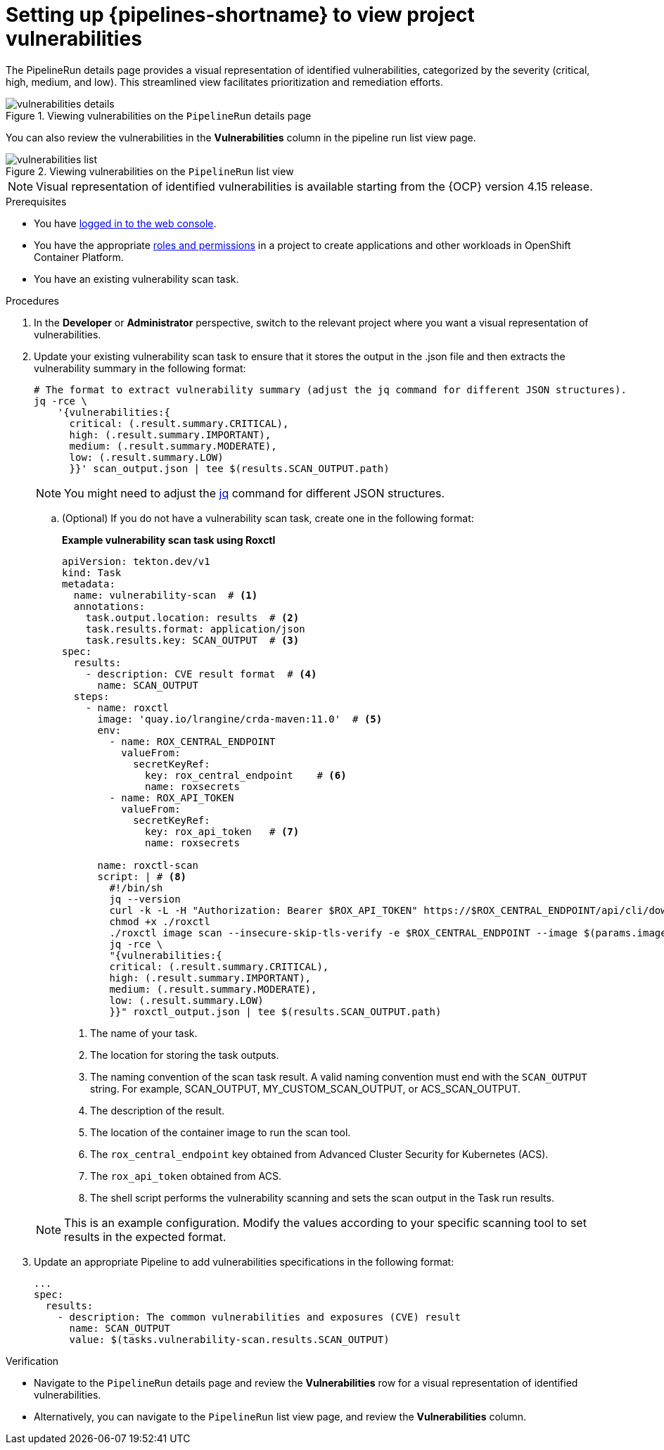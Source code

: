 // This module is included in the following assemblies:
// * secure/setting-up-openshift-pipelines-to-view-software-supply-chain-security-elements.adoc

:_mod-docs-content-type: PROCEDURE
[id="op-setting-up-openshift-pipelines-to-view-project-vulnerabilities_{context}"]
= Setting up {pipelines-shortname} to view project vulnerabilities 

The PipelineRun details page provides a visual representation of identified vulnerabilities,  categorized by the severity (critical, high, medium, and low). This streamlined view facilitates prioritization and remediation efforts.

.Viewing vulnerabilities on the `PipelineRun` details page
image::vulnerabilities_details.png[]

You can also review the vulnerabilities in the *Vulnerabilities* column in the pipeline run list view page.

.Viewing vulnerabilities on the `PipelineRun` list view
image::vulnerabilities_list.png[]

[NOTE]
====
Visual representation of identified vulnerabilities is available starting from the {OCP} version 4.15 release.
====

.Prerequisites

* You have link:https://docs.openshift.com/container-platform/4.14/web_console/web-console.html#web-console[logged in to the web console].

* You have the appropriate link:https://docs.openshift.com/container-platform/4.14/authentication/using-rbac.html#default-roles_using-rbac[roles and permissions] in a project to create applications and other workloads in OpenShift Container Platform.

* You have an existing vulnerability scan task.

.Procedures

. In the *Developer* or *Administrator* perspective, switch to the relevant project where you want a visual representation of vulnerabilities.

. Update your existing vulnerability scan task to ensure that it stores the output in the .json file and then extracts the vulnerability summary in the following format:

+
[source,yaml]
----
# The format to extract vulnerability summary (adjust the jq command for different JSON structures).
jq -rce \ 
    '{vulnerabilities:{
      critical: (.result.summary.CRITICAL),
      high: (.result.summary.IMPORTANT),
      medium: (.result.summary.MODERATE),
      low: (.result.summary.LOW)
      }}' scan_output.json | tee $(results.SCAN_OUTPUT.path)

----
+
[NOTE]
====
You might need to adjust the link:https://jqlang.github.io/jq/download/[jq] command for different JSON structures.
====

.. (Optional) If you do not have a vulnerability scan task, create one in the following format:
+
*Example vulnerability scan task using Roxctl*
+
[source,yaml]
----
apiVersion: tekton.dev/v1
kind: Task
metadata:
  name: vulnerability-scan  # <1>
  annotations:
    task.output.location: results  # <2>
    task.results.format: application/json
    task.results.key: SCAN_OUTPUT  # <3>
spec:
  results:
    - description: CVE result format  # <4>
      name: SCAN_OUTPUT
  steps:
    - name: roxctl
      image: 'quay.io/lrangine/crda-maven:11.0'  # <5>
      env:
        - name: ROX_CENTRAL_ENDPOINT  
          valueFrom:
            secretKeyRef:
              key: rox_central_endpoint    # <6>        
              name: roxsecrets
        - name: ROX_API_TOKEN  
          valueFrom:
            secretKeyRef:
              key: rox_api_token   # <7>         
              name: roxsecrets
      
      name: roxctl-scan
      script: | # <8>
        #!/bin/sh
        jq --version
        curl -k -L -H "Authorization: Bearer $ROX_API_TOKEN" https://$ROX_CENTRAL_ENDPOINT/api/cli/download/roxctl-linux --output ./roxctl
        chmod +x ./roxctl 
        ./roxctl image scan --insecure-skip-tls-verify -e $ROX_CENTRAL_ENDPOINT --image $(params.image) --output json  > roxctl_output.json
        jq -rce \ 
        "{vulnerabilities:{
        critical: (.result.summary.CRITICAL),
        high: (.result.summary.IMPORTANT),
        medium: (.result.summary.MODERATE),
        low: (.result.summary.LOW)
        }}" roxctl_output.json | tee $(results.SCAN_OUTPUT.path)
----
<1> The name of your task.
<2> The location for storing the task outputs.
<3> The naming convention of the scan task result. A valid naming convention must end with the `SCAN_OUTPUT` string. For example, SCAN_OUTPUT, MY_CUSTOM_SCAN_OUTPUT, or ACS_SCAN_OUTPUT.
<4> The description of the result.
<5> The location of the container image to run the scan tool.
<6> The `rox_central_endpoint` key obtained from Advanced Cluster Security for Kubernetes (ACS).
<7> The `rox_api_token` obtained from ACS.
<8> The shell script performs the vulnerability scanning and sets the scan output in the Task run results.

+
[NOTE]
====
This is an example configuration. Modify the values according to your specific scanning tool to set results in the expected format.
====

. Update an appropriate Pipeline to add vulnerabilities specifications in the following format:

+
[source,yaml]
----
...
spec:
  results:
    - description: The common vulnerabilities and exposures (CVE) result
      name: SCAN_OUTPUT
      value: $(tasks.vulnerability-scan.results.SCAN_OUTPUT)
----

.Verification

* Navigate to the `PipelineRun` details page and review the *Vulnerabilities* row for a visual representation of identified vulnerabilities.

* Alternatively, you can navigate to the `PipelineRun` list view page, and review the *Vulnerabilities* column.
